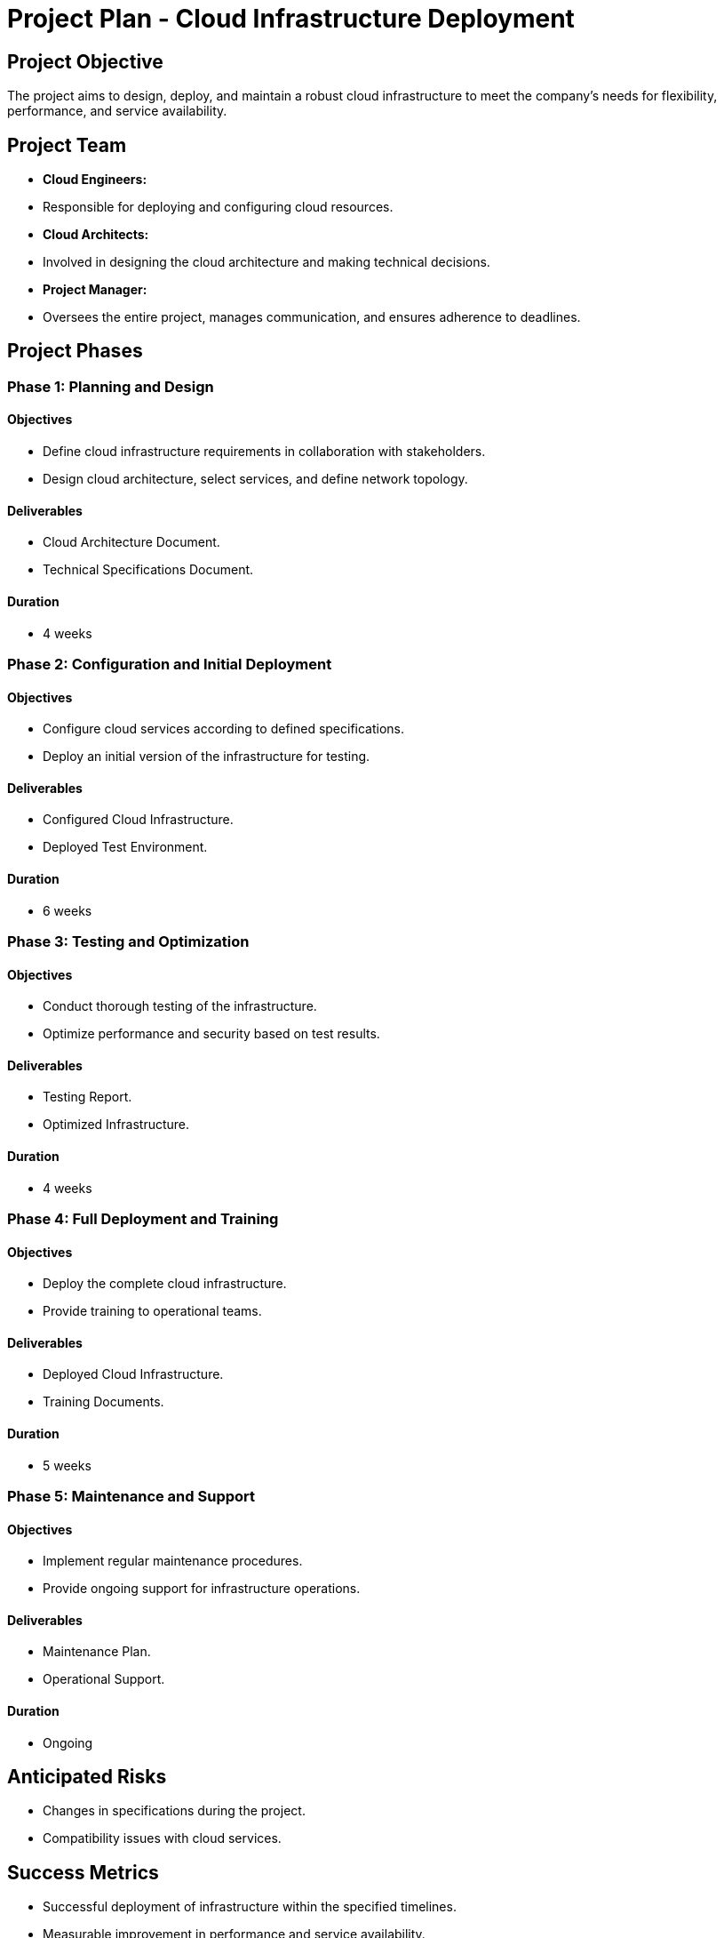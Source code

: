 = Project Plan - Cloud Infrastructure Deployment

== Project Objective
The project aims to design, deploy, and maintain a robust cloud infrastructure to meet the company's needs for flexibility, performance, and service availability.

== Project Team
- **Cloud Engineers:**
  - Responsible for deploying and configuring cloud resources.
  
- **Cloud Architects:**
  - Involved in designing the cloud architecture and making technical decisions.
  
- **Project Manager:**
  - Oversees the entire project, manages communication, and ensures adherence to deadlines.

== Project Phases

=== Phase 1: Planning and Design

==== Objectives
- Define cloud infrastructure requirements in collaboration with stakeholders.
- Design cloud architecture, select services, and define network topology.

==== Deliverables
- Cloud Architecture Document.
- Technical Specifications Document.

==== Duration
- 4 weeks

=== Phase 2: Configuration and Initial Deployment

==== Objectives
- Configure cloud services according to defined specifications.
- Deploy an initial version of the infrastructure for testing.

==== Deliverables
- Configured Cloud Infrastructure.
- Deployed Test Environment.

==== Duration
- 6 weeks

=== Phase 3: Testing and Optimization

==== Objectives
- Conduct thorough testing of the infrastructure.
- Optimize performance and security based on test results.

==== Deliverables
- Testing Report.
- Optimized Infrastructure.

==== Duration
- 4 weeks

=== Phase 4: Full Deployment and Training

==== Objectives
- Deploy the complete cloud infrastructure.
- Provide training to operational teams.

==== Deliverables
- Deployed Cloud Infrastructure.
- Training Documents.

==== Duration
- 5 weeks

=== Phase 5: Maintenance and Support

==== Objectives
- Implement regular maintenance procedures.
- Provide ongoing support for infrastructure operations.

==== Deliverables
- Maintenance Plan.
- Operational Support.

==== Duration
- Ongoing

== Anticipated Risks
- Changes in specifications during the project.
- Compatibility issues with cloud services.

== Success Metrics
- Successful deployment of infrastructure within the specified timelines.
- Measurable improvement in performance and service availability.
